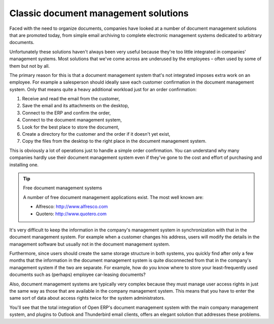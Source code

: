 
Classic document management solutions
--------------------------------------

Faced with the need to organize documents, companies have looked at a number of document management
solutions that are promoted today, from simple email archiving to complete electronic management
systems dedicated to arbitrary documents.

Unfortunately these solutions haven't always been very useful because they're too little integrated
in companies' management systems. Most solutions that we've come across are underused by the
employees – often used by some of them but not by all.

The primary reason for this is that a document management system that's not integrated imposes extra
work on an employee. For example a salesperson should ideally save each customer confirmation in the
document management system. Only that means quite a heavy additional workload just for an order
confirmation:

#. Receive and read the email from the customer,

#. Save the email and its attachments on the desktop,

#. Connect to the ERP and confirm the order,

#. Connect to the document management system,

#. Look for the best place to store the document,

#. Create a directory for the customer and the order if it doesn't yet exist,

#. Copy the files from the desktop to the right place in the document management system.

This is obviously a lot of operations just to handle a simple order confirmation. You can understand
why many companies hardly use their document management system even if they've gone to the cost and
effort of purchasing and installing one.

.. tip::  Free document management systems

    A number of free document management applications exist. The most well known are:

    * Alfresco: http://www.alfresco.com

    * Quotero: http://www.quotero.com

It's very difficult to keep the information in the company's management system in synchronization
with that in the document management system. For example when a customer changes his address, users
will modify the details in the management software but usually not in the document management
system.

Furthermore, since users should create the same storage structure in both systems, you quickly find
after only a few months that the information in the document management system is quite disconnected
from that in the company's management system if the two are separate. For example, how do you know
where to store your least-frequently used documents such as (perhaps) employee car-leasing
documents?

Also, document management systems are typically very complex because they must manage user access
rights in just the same way as those that are available in the company management system. This means
that you have to enter the same sort of data about access rights twice for the system
administrators.

You'll see that the total integration of Open ERP's document management system with the main company
management system, and plugins to Outlook and Thunderbird email clients, offers an elegant solution
that addresses these problems.

.. Copyright © Open Object Press. All rights reserved.

.. You may take electronic copy of this publication and distribute it if you don't
.. change the content. You can also print a copy to be read by yourself only.

.. We have contracts with different publishers in different countries to sell and
.. distribute paper or electronic based versions of this book (translated or not)
.. in bookstores. This helps to distribute and promote the Open ERP product. It
.. also helps us to create incentives to pay contributors and authors using author
.. rights of these sales.

.. Due to this, grants to translate, modify or sell this book are strictly
.. forbidden, unless Tiny SPRL (representing Open Object Press) gives you a
.. written authorisation for this.

.. Many of the designations used by manufacturers and suppliers to distinguish their
.. products are claimed as trademarks. Where those designations appear in this book,
.. and Open Object Press was aware of a trademark claim, the designations have been
.. printed in initial capitals.

.. While every precaution has been taken in the preparation of this book, the publisher
.. and the authors assume no responsibility for errors or omissions, or for damages
.. resulting from the use of the information contained herein.

.. Published by Open Object Press, Grand Rosière, Belgium

